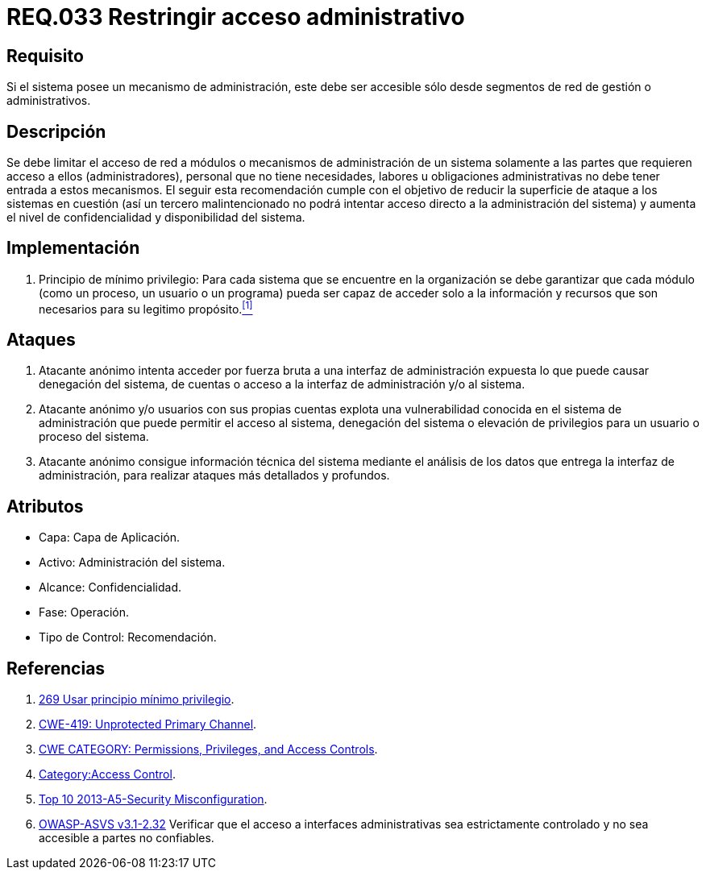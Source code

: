 :slug: rules/033/
:category: rules
:description: En el presente documento se detallan los requerimientos de seguridad relacionados a la administración de los sistemas. Por lo tanto, para el presente requerimiento se recomienda que todo sistema con mecanismo de administración sea accesible sólo por determinados segmentos de red de gestión.
:keywords: Administración, Sistema, Red, Gestión, Acceso, Seguridad.
:rules: yes

= REQ.033 Restringir acceso administrativo

== Requisito

Si el sistema posee un mecanismo de administración,
este debe ser accesible
sólo desde segmentos de red de gestión o administrativos.

== Descripción

Se debe limitar el acceso de red a módulos
o mecanismos de administración de un sistema
solamente a las partes que requieren acceso a ellos (administradores),
personal que no tiene necesidades, labores u obligaciones administrativas
no debe tener entrada a estos mecanismos.
El seguir esta recomendación
cumple con el objetivo de reducir la superficie de ataque
a los sistemas en cuestión
(así un tercero malintencionado
no podrá intentar acceso directo a la administración del sistema)
y aumenta el nivel de confidencialidad
y disponibilidad del sistema.

== Implementación

. +Principio de mínimo privilegio+:
Para cada sistema que se encuentre en la organización
se debe garantizar que cada módulo (como un proceso, un usuario o un programa)
pueda ser capaz de acceder solo a la información
y recursos que son necesarios para su legitimo propósito.<<r1,^[1]^>>

== Ataques

. Atacante anónimo intenta acceder por fuerza bruta
a una interfaz de administración expuesta
lo que puede causar denegación del sistema, de cuentas
o acceso a la interfaz de administración y/o al sistema.

. Atacante anónimo y/o usuarios con sus propias cuentas
explota una vulnerabilidad conocida en el sistema de administración
que puede permitir el acceso al sistema, denegación del sistema
o elevación de privilegios para un usuario o proceso del sistema.

. Atacante anónimo consigue información técnica del sistema
mediante el análisis de los datos
que entrega la interfaz de administración,
para realizar ataques más detallados y profundos.

== Atributos

* Capa: Capa de Aplicación.
* Activo: Administración del sistema.
* Alcance: Confidencialidad.
* Fase: Operación.
* Tipo de Control: Recomendación.

== Referencias

. [[r1]] link:../269/[269 Usar principio mínimo privilegio].
. [[r2]] link:https://cwe.mitre.org/data/definitions/419.html[CWE-419: Unprotected Primary Channel].
. [[r3]] link:https://cwe.mitre.org/data/definitions/264.html[CWE CATEGORY: Permissions, Privileges, and Access Controls].
. [[r4]] link:https://www.owasp.org/index.php/Category:Access_Control[Category:Access Control].
. [[r5]] link:https://www.owasp.org/index.php/Top_10_2013-A5-Security_Misconfiguration[Top 10 2013-A5-Security Misconfiguration].
. [[r6]] link:https://www.owasp.org/index.php/ASVS_V2_Authentication[+OWASP-ASVS v3.1-2.32+]
Verificar que el acceso a interfaces administrativas
sea estrictamente controlado y no sea accesible
a partes no confiables.
